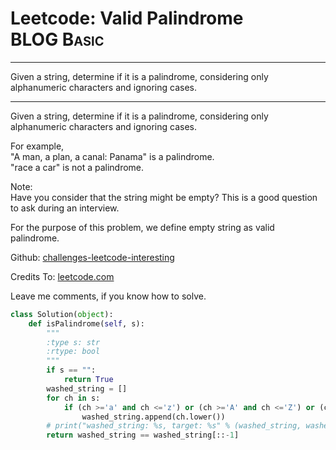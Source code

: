 * Leetcode: Valid Palindrome                                   :BLOG:Basic:
#+STARTUP: showeverything
#+OPTIONS: toc:nil \n:t ^:nil creator:nil d:nil
:PROPERTIES:
:type:     #palindrome
:END:
---------------------------------------------------------------------
Given a string, determine if it is a palindrome, considering only alphanumeric characters and ignoring cases.
---------------------------------------------------------------------
Given a string, determine if it is a palindrome, considering only alphanumeric characters and ignoring cases.

For example,
"A man, a plan, a canal: Panama" is a palindrome.
"race a car" is not a palindrome.

Note:
Have you consider that the string might be empty? This is a good question to ask during an interview.

For the purpose of this problem, we define empty string as valid palindrome.



Github: [[url-external:https://github.com/DennyZhang/challenges-leetcode-interesting/tree/master/valid-palindrome][challenges-leetcode-interesting]]

Credits To: [[url-external:https://leetcode.com/problems/valid-palindrome/description/][leetcode.com]]

Leave me comments, if you know how to solve.

#+BEGIN_SRC python
class Solution(object):
    def isPalindrome(self, s):
        """
        :type s: str
        :rtype: bool
        """
        if s == "":
            return True
        washed_string = []
        for ch in s:
            if (ch >='a' and ch <='z') or (ch >='A' and ch <='Z') or (ch >='0' and ch <='9'):
                washed_string.append(ch.lower())
        # print("washed_string: %s, target: %s" % (washed_string, washed_string[::-1]))
        return washed_string == washed_string[::-1]
#+END_SRC
